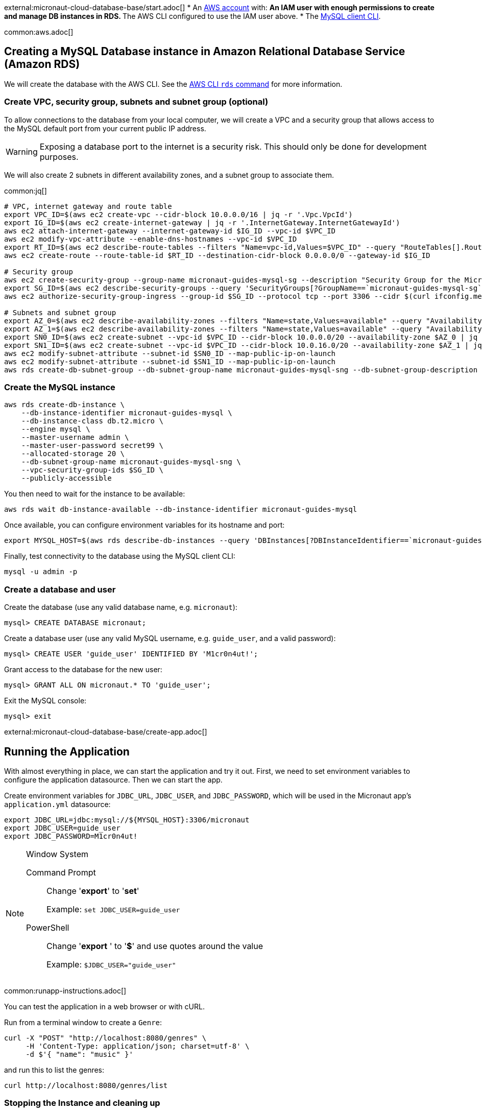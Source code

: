 external:micronaut-cloud-database-base/start.adoc[]
* An https://aws.amazon.com/[AWS account] with:
** An IAM user with enough permissions to create and manage DB instances in RDS.
** The AWS CLI configured to use the IAM user above.
* The https://dev.mysql.com/doc/refman/8.0/en/mysql.html[MySQL client CLI].

common:aws.adoc[]

== Creating a MySQL Database instance in Amazon Relational Database Service (Amazon RDS)

We will create the database with the AWS CLI. See the https://awscli.amazonaws.com/v2/documentation/api/latest/reference/rds/index.html[AWS CLI `rds` command] for more information.

=== Create VPC, security group, subnets and subnet group (optional)

To allow connections to the database from your local computer, we will create a VPC and a security group that allows access to the MySQL default port from your current public IP address.

WARNING: Exposing a database port to the internet is a security risk. This should only be done for development purposes.

We will also create 2 subnets in different availability zones, and a subnet group to associate them.

common:jq[]

[source,bash]
----
# VPC, internet gateway and route table
export VPC_ID=$(aws ec2 create-vpc --cidr-block 10.0.0.0/16 | jq -r '.Vpc.VpcId')
export IG_ID=$(aws ec2 create-internet-gateway | jq -r '.InternetGateway.InternetGatewayId')
aws ec2 attach-internet-gateway --internet-gateway-id $IG_ID --vpc-id $VPC_ID
aws ec2 modify-vpc-attribute --enable-dns-hostnames --vpc-id $VPC_ID
export RT_ID=$(aws ec2 describe-route-tables --filters "Name=vpc-id,Values=$VPC_ID" --query "RouteTables[].RouteTableId" --output text)
aws ec2 create-route --route-table-id $RT_ID --destination-cidr-block 0.0.0.0/0 --gateway-id $IG_ID

# Security group
aws ec2 create-security-group --group-name micronaut-guides-mysql-sg --description "Security Group for the Micronaut MySQL guide" --vpc-id $VPC_ID
export SG_ID=$(aws ec2 describe-security-groups --query 'SecurityGroups[?GroupName==`micronaut-guides-mysql-sg`].GroupId' --output text)
aws ec2 authorize-security-group-ingress --group-id $SG_ID --protocol tcp --port 3306 --cidr $(curl ifconfig.me)/32

# Subnets and subnet group
export AZ_0=$(aws ec2 describe-availability-zones --filters "Name=state,Values=available" --query "AvailabilityZones[0].ZoneName" --output text)
export AZ_1=$(aws ec2 describe-availability-zones --filters "Name=state,Values=available" --query "AvailabilityZones[1].ZoneName" --output text)
export SN0_ID=$(aws ec2 create-subnet --vpc-id $VPC_ID --cidr-block 10.0.0.0/20 --availability-zone $AZ_0 | jq -r '.Subnet.SubnetId')
export SN1_ID=$(aws ec2 create-subnet --vpc-id $VPC_ID --cidr-block 10.0.16.0/20 --availability-zone $AZ_1 | jq -r '.Subnet.SubnetId')
aws ec2 modify-subnet-attribute --subnet-id $SN0_ID --map-public-ip-on-launch
aws ec2 modify-subnet-attribute --subnet-id $SN1_ID --map-public-ip-on-launch
aws rds create-db-subnet-group --db-subnet-group-name micronaut-guides-mysql-sng --db-subnet-group-description "DB subnet group for the Micronaut MySQL guide" --subnet-ids "$SN0_ID" "$SN1_ID"
----

=== Create the MySQL instance

[source,bash]
----
aws rds create-db-instance \
    --db-instance-identifier micronaut-guides-mysql \
    --db-instance-class db.t2.micro \
    --engine mysql \
    --master-username admin \
    --master-user-password secret99 \
    --allocated-storage 20 \
    --db-subnet-group-name micronaut-guides-mysql-sng \
    --vpc-security-group-ids $SG_ID \
    --publicly-accessible
----

You then need to wait for the instance to be available:

[source,bash]
----
aws rds wait db-instance-available --db-instance-identifier micronaut-guides-mysql
----

Once available, you can configure environment variables for its hostname and port:

[source,bash]
----
export MYSQL_HOST=$(aws rds describe-db-instances --query 'DBInstances[?DBInstanceIdentifier==`micronaut-guides-mysql`].Endpoint.Address' --output text)
----

Finally, test connectivity to the database using the MySQL client CLI:

[source,bash]
----
mysql -u admin -p
----

=== Create a database and user

Create the database (use any valid database name, e.g. `micronaut`):

[source,mysql]
----
mysql> CREATE DATABASE micronaut;
----

Create a database user (use any valid MySQL username, e.g. `guide_user`, and a valid password):

[source,mysql]
----
mysql> CREATE USER 'guide_user' IDENTIFIED BY 'M1cr0n4ut!';
----

Grant access to the database for the new user:

[source,mysql]
----
mysql> GRANT ALL ON micronaut.* TO 'guide_user';
----

Exit the MySQL console:

[source,mysql]
----
mysql> exit
----

external:micronaut-cloud-database-base/create-app.adoc[]

== Running the Application

With almost everything in place, we can start the application and try it out. First, we need to set environment variables to configure the application datasource. Then we can start the app.

Create environment variables for `JDBC_URL`, `JDBC_USER`, and `JDBC_PASSWORD`, which will be used in the Micronaut app's `application.yml` datasource:

[source,bash]
----
export JDBC_URL=jdbc:mysql://${MYSQL_HOST}:3306/micronaut
export JDBC_USER=guide_user
export JDBC_PASSWORD=M1cr0n4ut!
----

[NOTE]
.Window System
====
Command Prompt:: Change '*export*' to '*set*'
+
Example: `set JDBC_USER=guide_user`

PowerShell:: Change '*export* ' to '*$*' and use quotes around the value
+
Example: `$JDBC_USER="guide_user"`
====

common:runapp-instructions.adoc[]

You can test the application in a web browser or with cURL.

Run from a terminal window to create a `Genre`:

[source, bash]
----
curl -X "POST" "http://localhost:8080/genres" \
     -H 'Content-Type: application/json; charset=utf-8' \
     -d $'{ "name": "music" }'
----

and run this to list the genres:

[source, bash]
----
curl http://localhost:8080/genres/list
----

=== Stopping the Instance and cleaning up

Once you are done with this guide, you can stop/delete the AWS resources created, to avoid incurring in unnecessary charges.

[source,bash]
----
aws rds delete-db-instance --db-instance-identifier micronaut-guides-mysql --skip-final-snapshot
aws rds wait db-instance-deleted --db-instance-identifier micronaut-guides-mysql
aws ec2 delete-subnet --subnet-id $SN0_ID
aws ec2 delete-subnet --subnet-id $SN1_ID
aws rds delete-db-subnet-group --db-subnet-group-name micronaut-guides-mysql-sng
aws ec2 delete-security-group --group-id $SG_ID
aws ec2 detach-internet-gateway --internet-gateway-id $IG_ID --vpc-id $VPC_ID
aws ec2 delete-internet-gateway --internet-gateway-id $IG_ID
aws ec2 delete-vpc --vpc-id $VPC_ID
----

=== Next Steps

external:micronaut-cloud-database-base/end.adoc[]

Discover https://aws.amazon.com/rds/[Amazon Relational Database Service (RDS)].
